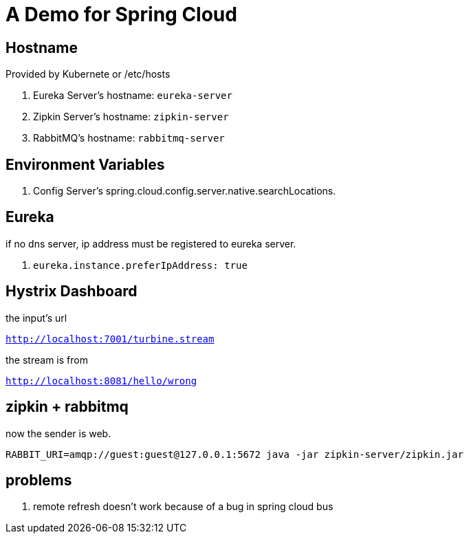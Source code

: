 = A Demo for Spring Cloud

== Hostname

Provided by Kubernete or /etc/hosts

. Eureka Server's hostname: `eureka-server`
. Zipkin Server's hostname: `zipkin-server`
. RabbitMQ's      hostname: `rabbitmq-server`

== Environment Variables

. Config Server's spring.cloud.config.server.native.searchLocations.

== Eureka

if no dns server, ip address must be registered to eureka server.

. `eureka.instance.preferIpAddress: true`

== Hystrix Dashboard

the input's url

`http://localhost:7001/turbine.stream`

the stream is from

`http://localhost:8081/hello/wrong`

== zipkin + rabbitmq

now the sender is web.

`RABBIT_URI=amqp://guest:guest@127.0.0.1:5672 java -jar zipkin-server/zipkin.jar`

== problems

. remote refresh doesn't work because of a bug in spring cloud bus

